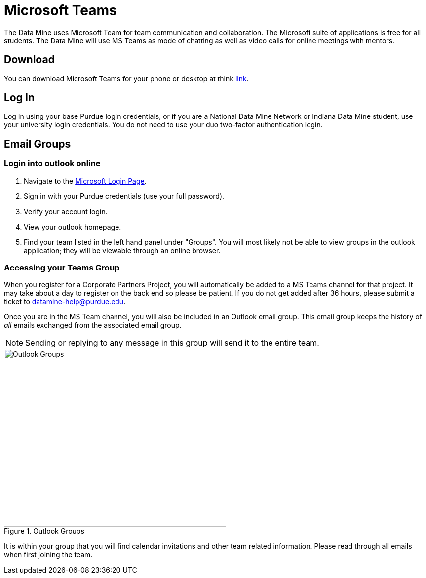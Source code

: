 = Microsoft Teams 

The Data Mine uses Microsoft Team for team communication and collaboration. The Microsoft suite of applications is free for all students. The Data Mine will use MS Teams as mode of chatting as well as video calls for online meetings with mentors. 

== Download

You can download Microsoft Teams for your phone or desktop at think https://www.microsoft.com/en-us/microsoft-teams/download-app[link]. 

== Log In

Log In using your base Purdue login credentials, or if you are a National Data Mine Network or Indiana Data Mine student, use your university login credentials. You do not need to use your duo two-factor authentication login. 

== Email Groups
=== Login into outlook online 

1. Navigate to the link:https://login.live.com/[Microsoft Login Page].
2. Sign in with your Purdue credentials (use your full password).
3. Verify your account login.
4. View your outlook homepage.
5. Find your team listed in the left hand panel under "Groups". You will most likely not be able to view groups in the outlook application; they will be viewable through an online browser. 

=== Accessing your Teams Group
When you register for a Corporate Partners Project, you will automatically be added to a MS Teams channel for that project. It may take about a day to register on the back end so please be patient. If you do not get added after 36 hours, please submit a ticket to datamine-help@purdue.edu.

Once you are in the MS Team channel, you will also be included in an Outlook email group. This email group keeps the history of _all_ emails exchanged from the associated email group. 

[NOTE]
====
Sending or replying to any message in this group will send it to the entire team.
====

image::ms_groups.png[Outlook Groups, width=450, height=360, loading=lazy, title="Outlook Groups"]

It is within your group that you will find calendar invitations and other team related information. Please read through all emails when first joining the team. 


